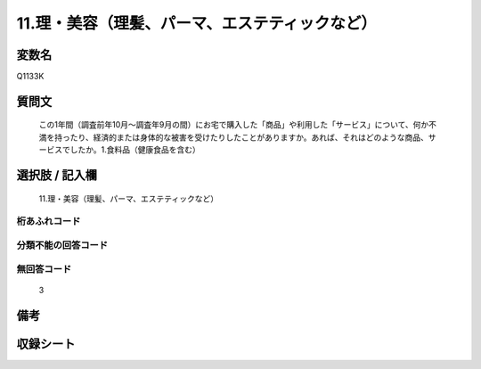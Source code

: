 .. title:: Q1133K
.. rst-cllass:: item
====================================================================================================
11.理・美容（理髪、パーマ、エステティックなど）
====================================================================================================

.. rst-class:: varname
変数名
==================

Q1133K

.. rst-class:: question
質問文
==================


   この1年間（調査前年10月～調査年9月の間）にお宅で購入した「商品」や利用した「サービス」について、何か不満を持ったり、経済的または身体的な被害を受けたりしたことがありますか。あれば、それはどのような商品、サービスでしたか。1.食料品（健康食品を含む）



.. rst-class:: answer
選択肢 / 記入欄
======================

  11.理・美容（理髪、パーマ、エステティックなど）



.. rst-class:: overflow
桁あふれコード
-------------------------------
  


.. rst-class:: not_available
分類不能の回答コード
-------------------------------------
  


.. rst-class:: not_available
無回答コード
-------------------------------------
  3


.. rst-class:: bikou
備考
==================



.. rst-class:: include_sheet
収録シート
=======================================
.. hlist::
   :columns: 3
   
   
   * p18_4
   
   


.. index:: Q1133K
